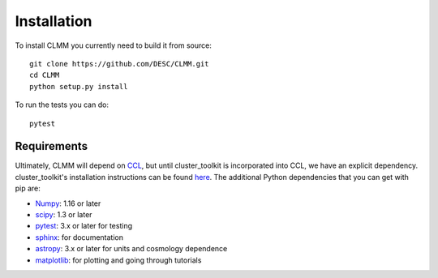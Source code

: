**************
Installation
**************

To install CLMM you currently need to build it from source::
  
  git clone https://github.com/DESC/CLMM.git
  cd CLMM
  python setup.py install

To run the tests you can do::

  pytest
  
Requirements
============
Ultimately, CLMM will depend on `CCL <https://github.com/LSSTDESC/CCL>`_, but until cluster_toolkit is incorporated into CCL, we have an explicit dependency. cluster_toolkit's installation instructions can be found `here <https://cluster-toolkit.readthedocs.io/en/latest/source/installation.html>`_.  The additional Python dependencies that you can get with pip are:

- `Numpy <http://www.numpy.org/>`_: 1.16 or later

- `scipy <http://www.numpy.org/>`_: 1.3 or later

- `pytest <https://docs.pytest.org/en/latest/>`_: 3.x or later for testing

- `sphinx <https://www.sphinx-doc.org/en/master/usage/installation.html>`_: for documentation

- `astropy <https://www.astropy.org/>`_: 3.x or later for units and cosmology dependence

- `matplotlib <https://matplotlib.org/>`_: for plotting and going through tutorials



  
